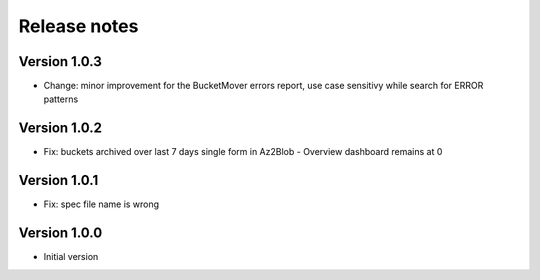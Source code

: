 Release notes
#############

Version 1.0.3
=============

- Change: minor improvement for the BucketMover errors report, use case sensitivy while search for ERROR patterns

Version 1.0.2
=============

- Fix: buckets archived over last 7 days single form in Az2Blob - Overview dashboard remains at 0

Version 1.0.1
=============

- Fix: spec file name is wrong

Version 1.0.0
=============

- Initial version
